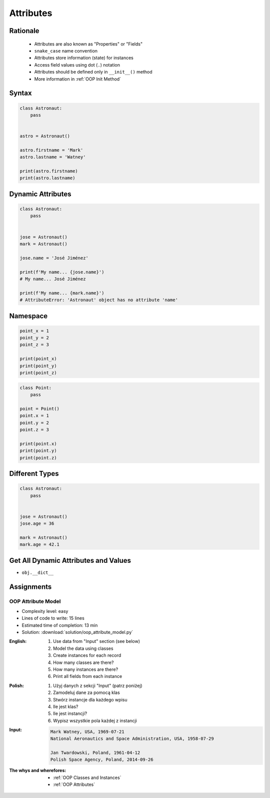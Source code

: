 .. _OOP Attributes:

**********
Attributes
**********


Rationale
=========
.. highlights::
    * Attributes are also known as "Properties" or "Fields"
    * ``snake_case`` name convention
    * Attributes store information (state) for instances
    * Access field values using dot (``.``) notation
    * Attributes should be defined only in ``__init__()`` method
    * More information in :ref:`OOP Init Method`

.. glossary::

    attribute
    field
        Variable inside the class.
        Can be used as a synonym of :term:`property` or :term:`state`.

    property
        Variable inside the class.
        Should not change during lifetime of an object.

    state
        Variable inside the class.
        Changes during lifetime of an object.
        Represents current state of an object.

.. code-block:: text
    :caption: Class example with distinction of properties and state attributes

    Bucket with Water

        Properties:
            - color
            - width
            - height
            - radius
            - capacity
            - net mass (without water)

        State:
            - volume  (how much water is currently in bucket)
            - gross mass = net mass + water mass (water mass depends on its volume used))

.. figure:: img/bucket.jpg
    :width: 30%
    :align: center


Syntax
======
.. code-block:: python

    class Astronaut:
        pass


    astro = Astronaut()

    astro.firstname = 'Mark'
    astro.lastname = 'Watney'

    print(astro.firstname)
    print(astro.lastname)


Dynamic Attributes
==================
.. code-block:: python
    :caption: Dynamic attributes

    class Astronaut:
        pass


    jose = Astronaut()
    jose.firstname = 'José'
    jose.lastname = 'Jiménez'

    print(f'My name... {jose.firstname} {jose.lastname}')
    # My name... José Jiménez

.. code-block:: python
    :caption: Accessing not existing attributes

    class Astronaut:
        pass


    astro = Astronaut()

    print(astro.missions)
    # AttributeError: 'Astronaut' object has no attribute 'missions'

.. code-block:: python

    class Astronaut:
        pass


    jose = Astronaut()
    mark = Astronaut()

    jose.name = 'José Jiménez'

    print(f'My name... {jose.name}')
    # My name... José Jiménez

    print(f'My name... {mark.name}')
    # AttributeError: 'Astronaut' object has no attribute 'name'

Namespace
=========
.. code-block:: python

    point_x = 1
    point_y = 2
    point_z = 3

    print(point_x)
    print(point_y)
    print(point_z)

.. code-block:: python

    class Point:
        pass

    point = Point()
    point.x = 1
    point.y = 2
    point.z = 3

    print(point.x)
    print(point.y)
    print(point.z)

Different Types
===============
.. code-block:: python
    :caption: Dynamic attributes

    class Iris:
        pass


    setosa = Iris()
    setosa.features = [5.1, 3.5, 1.4, 0.2]
    setosa.label = 'setosa'

    print(setosa.label)
    # setosa

    print(setosa.features)
    # [5.1, 3.5, 1.4, 0.2]

    sum(setosa.features)
    # 10.2

.. code-block:: python

    class Astronaut:
        pass


    jose = Astronaut()
    jose.age = 36

    mark = Astronaut()
    mark.age = 42.1


Get All Dynamic Attributes and Values
=====================================
* ``obj.__dict__``

.. code-block:: python
    :caption: ``__dict__`` - Getting dynamic fields and values

    class Iris:
        pass


    flower = Iris()
    flower.sepal_length = 5.1
    flower.sepal_width = 3.5
    flower.petal_length = 1.4
    flower.petal_width = 0.2
    flower.species = 'setosa'

    print(flower.__dict__)
    # {'sepal_length': 5.1,
    #  'sepal_width': 3.5,
    #  'petal_length': 1.4,
    #  'petal_width': 0.2,
    #  'species': 'setosa'}


Assignments
===========

OOP Attribute Model
-------------------
* Complexity level: easy
* Lines of code to write: 15 lines
* Estimated time of completion: 13 min
* Solution: :download:`solution/oop_attribute_model.py`

:English:
    #. Use data from "Input" section (see below)
    #. Model the data using classes
    #. Create instances for each record
    #. How many classes are there?
    #. How many instances are there?
    #. Print all fields from each instance

:Polish:
    #. Użyj danych z sekcji "Input" (patrz poniżej)
    #. Zamodeluj dane za pomocą klas
    #. Stwórz instancje dla każdego wpisu
    #. Ile jest klas?
    #. Ile jest instancji?
    #. Wypisz wszystkie pola każdej z instancji

:Input:
    .. code-block:: text

        Mark Watney, USA, 1969-07-21
        National Aeronautics and Space Administration, USA, 1958-07-29

        Jan Twardowski, Poland, 1961-04-12
        Polish Space Agency, Poland, 2014-09-26

:The whys and wherefores:
    * :ref:`OOP Classes and Instances`
    * :ref:`OOP Attributes`
